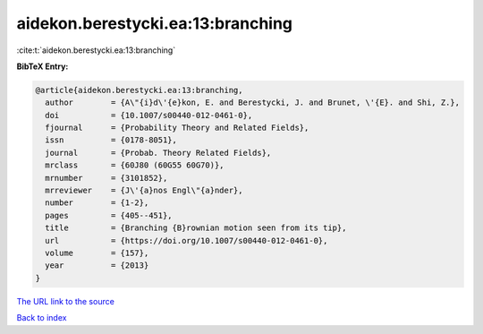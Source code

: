 aidekon.berestycki.ea:13:branching
==================================

:cite:t:`aidekon.berestycki.ea:13:branching`

**BibTeX Entry:**

.. code-block:: bibtex

   @article{aidekon.berestycki.ea:13:branching,
     author        = {A\"{i}d\'{e}kon, E. and Berestycki, J. and Brunet, \'{E}. and Shi, Z.},
     doi           = {10.1007/s00440-012-0461-0},
     fjournal      = {Probability Theory and Related Fields},
     issn          = {0178-8051},
     journal       = {Probab. Theory Related Fields},
     mrclass       = {60J80 (60G55 60G70)},
     mrnumber      = {3101852},
     mrreviewer    = {J\'{a}nos Engl\"{a}nder},
     number        = {1-2},
     pages         = {405--451},
     title         = {Branching {B}rownian motion seen from its tip},
     url           = {https://doi.org/10.1007/s00440-012-0461-0},
     volume        = {157},
     year          = {2013}
   }
`The URL link to the source <https://doi.org/10.1007/s00440-012-0461-0>`_


`Back to index <../By-Cite-Keys.html>`_

